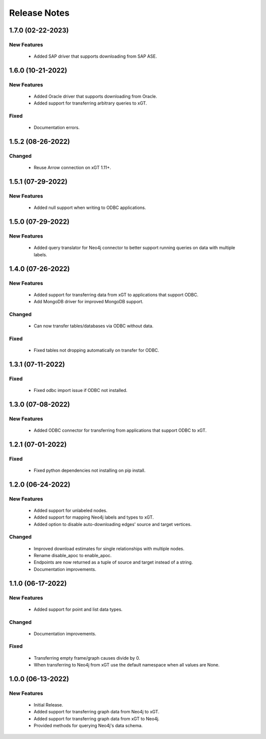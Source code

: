 Release Notes
=============

1.7.0 (02-22-2023)
------------------

New Features
^^^^^^^^^^^^
  - Added SAP driver that supports downloading from SAP ASE.

1.6.0 (10-21-2022)
------------------

New Features
^^^^^^^^^^^^
  - Added Oracle driver that supports downloading from Oracle.
  - Added support for transferring arbitrary queries to xGT.

Fixed
^^^^^
  - Documentation errors.

1.5.2 (08-26-2022)
------------------

Changed
^^^^^^^
  - Reuse Arrow connection on xGT 1.11+.

1.5.1 (07-29-2022)
------------------

New Features
^^^^^^^^^^^^
  - Added null support when writing to ODBC applications.

1.5.0 (07-29-2022)
------------------

New Features
^^^^^^^^^^^^
  - Added query translator for Neo4j connector to better support running queries on data with multiple labels.

1.4.0 (07-26-2022)
------------------

New Features
^^^^^^^^^^^^
  - Added support for transferring data from xGT to applications that support ODBC.
  - Add MongoDB driver for improved MongoDB support.

Changed
^^^^^^^
  - Can now transfer tables/databases via ODBC without data.

Fixed
^^^^^
  - Fixed tables not dropping automatically on transfer for ODBC.

1.3.1 (07-11-2022)
------------------
Fixed
^^^^^
  - Fixed odbc import issue if ODBC not installed.

1.3.0 (07-08-2022)
------------------
New Features
^^^^^^^^^^^^
  - Added ODBC connector for transferring from applications that support ODBC to xGT.

1.2.1 (07-01-2022)
------------------
Fixed
^^^^^
  - Fixed python dependencies not installing on pip install.

1.2.0 (06-24-2022)
------------------

New Features
^^^^^^^^^^^^
  - Added support for unlabeled nodes.
  - Added support for mapping Neo4j labels and types to xGT.
  - Added option to disable auto-downloading edges' source and target vertices.

Changed
^^^^^^^
  - Improved download estimates for single relationships with multiple nodes.
  - Rename disable_apoc to enable_apoc.
  - Endpoints are now returned as a tuple of source and target instead of a string.
  - Documentation improvements.

1.1.0 (06-17-2022)
------------------

New Features
^^^^^^^^^^^^
  - Added support for point and list data types.

Changed
^^^^^^^
  - Documentation improvements.

Fixed
^^^^^
  - Transferring empty frame/graph causes divide by 0.
  - When transferring to Neo4j from xGT use the default namespace when all values are None.

1.0.0 (06-13-2022)
------------------

New Features
^^^^^^^^^^^^
  - Initial Release.
  - Added support for transferring graph data from Neo4j to xGT.
  - Added support for transferring graph data from xGT to Neo4j.
  - Provided methods for querying Neo4j's data schema.
